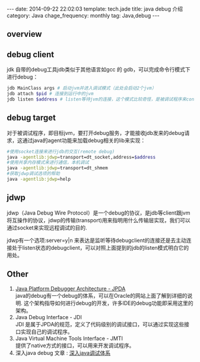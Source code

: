 #+BEGIN_HTML
---
date: 2014-09-22 22:02:03
template: tech.jade
title: java debug 介绍
category: Java
chage_frequency: monthly
tag: Java,debug
---
#+END_HTML
#+OPTIONS: toc:nil
#+TOC: headlines 2
** overview
   [[/img/jpda.jpg]]
** debug client
jdk 自带的debug工具jdb类似于其他语言如gcc 的 gdb，可以完成命令行模式下进行debug：

#+BEGIN_SRC sh :eval no
 jdb MainClass args # 启动jvm并进入调试模式（此处会启动2个jvm）
 jdb attach $pid # 连接到运行中的jvm
 jdb listen $address # listen等待jvm的连接，这个模式比较奇怪，是被调试程序来connect jdb
#+END_SRC

** debug target
对于被调试程序，即目标jvm，要打开debug服务，才能接收jdb发来的debug请求，这通过java的agent功能来加载debug相关的lib来实现：
#+BEGIN_SRC sh :eval no
  #使用socket连接来进行jdb的交互(remote debug)
  java -agentlib:jdwp=transport=dt_socket,address=$address 
  #使用共享内存模式来进行通信，本机调试
  java -agentlib:jdwp=transport=dt_shmem 
  #获取jdwp调试选项的帮助
  java -agentlib:jdwp=help 
#+END_SRC

** jdwp 
jdwp（Java Debug Wire Protocol）是一个debug的协议，是jdb等client跟jvm将互操作的协议，jdwp的传输(transport)用来指明用什么传输层实现，我们可以通过socket来实现远程调试的目的.

jdwp有一个选项:server=y|n 来表达是监听等待debugclient的连接还是去主动连接处于listen状态的debugclient，可以对照上面提到的jdb的listen模式明白它的用处。

** Other
1. [[http://docs.oracle.com/javase/7/docs/technotes/guides/jpda/][Java Platform Debugger Architecture - JPDA]] \\
   java的debug有一个debug的体系，可以在Oracle的网站上面了解到详细的说明. 这个架构指导如何进行debug的开发，许多IDE的debug功能即采用这里的架构。
2. Java Debug Interface - JDI \\
   JDI 是属于JPDA的规范，定义了代码级别的调试接口，可以通过实现这些接口实现自己的调试程序。
3. Java Virtual Machine Tools Interface - JMTI \\
   提供了native方式的接口，可以用来开发调试程序。
4. 深入java debug 文章 : [[http://www.ibm.com/developerworks/cn/views/java/libraryview.jsp?search_by=深入+Java+调试体系][深入java调试体系]]

